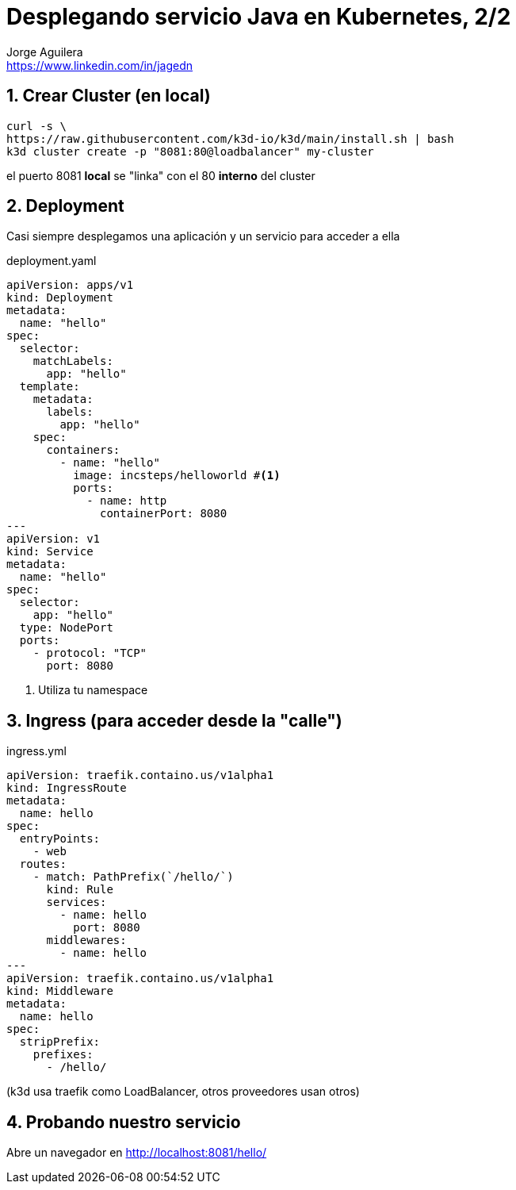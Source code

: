 = Desplegando servicio Java en Kubernetes, 2/2
Jorge Aguilera <www.linkedin.com/in/jagedn>;
:imagesdir: jagedn/assets
:email: https://www.linkedin.com/in/jagedn
:authorbio: Mentors juniors by telling old "war" stories
:avatar: jagedn.jpeg
:pdf-width: 508mm
:pdf-height: 361mm
:sectnums:
:last-page: true


== Crear Cluster (en local)

[source]
----
curl -s \
https://raw.githubusercontent.com/k3d-io/k3d/main/install.sh | bash
k3d cluster create -p "8081:80@loadbalancer" my-cluster
----

el puerto 8081 *local* se "linka" con el 80 *interno* del cluster

== Deployment

Casi siempre desplegamos una aplicación y un servicio para acceder a ella

.deployment.yaml
[source]
----
apiVersion: apps/v1
kind: Deployment
metadata:
  name: "hello"
spec:
  selector:
    matchLabels:
      app: "hello"
  template:
    metadata:
      labels:
        app: "hello"
    spec:
      containers:
        - name: "hello"
          image: incsteps/helloworld #<1>
          ports:
            - name: http
              containerPort: 8080
---
apiVersion: v1
kind: Service
metadata:
  name: "hello"
spec:
  selector:
    app: "hello"
  type: NodePort
  ports:
    - protocol: "TCP"
      port: 8080
----
<1> Utiliza tu namespace

== Ingress (para acceder desde la "calle")

.ingress.yml
[source]
----
apiVersion: traefik.containo.us/v1alpha1
kind: IngressRoute
metadata:
  name: hello
spec:
  entryPoints:
    - web
  routes:
    - match: PathPrefix(`/hello/`)
      kind: Rule
      services:
        - name: hello
          port: 8080
      middlewares:
        - name: hello
---
apiVersion: traefik.containo.us/v1alpha1
kind: Middleware
metadata:
  name: hello
spec:
  stripPrefix:
    prefixes:
      - /hello/
----

(k3d usa traefik como LoadBalancer, otros proveedores usan otros)

== Probando nuestro servicio

Abre un navegador en http://localhost:8081/hello/

